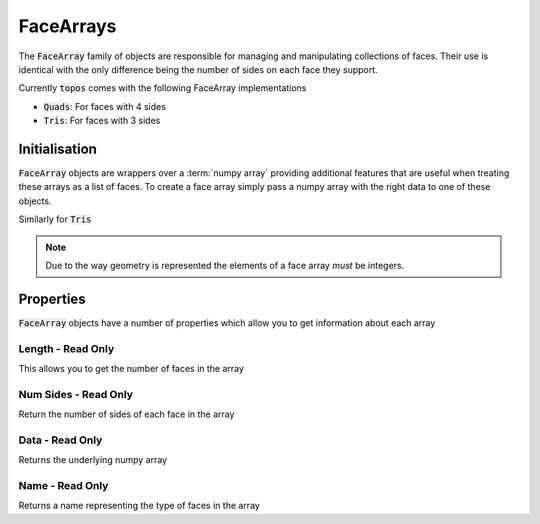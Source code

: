 .. _use_ref_face_array:

FaceArrays
==========

The :code:`FaceArray` family of objects are responsible for managing and
manipulating collections of faces. Their use is identical with the only
difference being the number of sides on each face they support.

.. todo::

   Link to a discussion on the pros/cons for tris vs quads etc.

Currently :code:`topos` comes with the following FaceArray implementations

- :code:`Quads`: For faces with 4 sides
- :code:`Tris`: For faces with 3 sides

Initialisation
--------------

:code:`FaceArray` objects are wrappers over a :term:`numpy array` providing
additional features that are useful when treating these arrays as a list of
faces. To create a face array simply pass a numpy array with the right data
to one of these objects.

.. doctest:: ref-face-array-init

    >>> import numpy as np
    >>> from topos.core.faces import Quads

    >>> fs = np.array([[1, 2, 3, 4], [5, 6, 7, 8]])
    >>> Quads(fs)
    Quad Array: 2 faces

Similarly for :code:`Tris`

.. doctest:: ref-face-array-init

    >>> from topos.core.faces import Tris

    >>> fs = np.array([[1, 2, 3], [4, 5, 6]])
    >>> Tris(fs)
    Tri Array: 2 faces

.. todo::

   Write a page outlining the way mesh data is represented and link to it here.

.. note::

   Due to the way geometry is represented the elements of a face array *must* be
   integers.

Properties
----------

:code:`FaceArray` objects have a number of properties which allow you to get
information about each array

.. hlist::
    :columns: 3

    - :ref:`use_ref_face_length`
    - :ref:`use_ref_face_num_sides`
    - :ref:`use_ref_face_data`
    - :ref:`use_ref_face_name`

.. _use_ref_face_length:

Length - Read Only
^^^^^^^^^^^^^^^^^^

.. testsetup:: ref-face-array-props

    import numpy as np
    from topos.core.faces import Quads, Tris

This allows you to get the number of faces in the array

.. doctest:: ref-face-array-props

    >>> fs = np.array([[1, 2, 3, 4], [5, 6, 7, 8]])
    >>> faces = Quads(fs)
    >>> faces.length
    2

.. _use_ref_face_num_sides:

Num Sides - Read Only
^^^^^^^^^^^^^^^^^^^^^

Return the number of sides of each face in the array

.. doctest:: ref-face-array-props

    >>> fs = np.array([[1, 2, 3], [4, 5, 6]])
    >>> faces = Tris(fs)
    >>> faces.num_sides
    3

.. _use_ref_face_data:

Data - Read Only
^^^^^^^^^^^^^^^^

Returns the underlying numpy array

.. doctest:: ref-face-array-props

    >>> fs = np.array([[1, 2, 3, 4], [5, 6, 7, 8]])
    >>> faces = Quads(fs)
    >>> faces.data
    array([[1, 2, 3, 4],
           [5, 6, 7, 8]])

.. _use_ref_face_name:

Name - Read Only
^^^^^^^^^^^^^^^^

Returns a name representing the type of faces in the array

.. doctest:: ref-face-array-props

    >>> fs = np.array([[1, 2, 3, 4], [5, 6, 7, 8]])
    >>> faces = Quads(fs)
    >>> faces.name
    'Quad'

